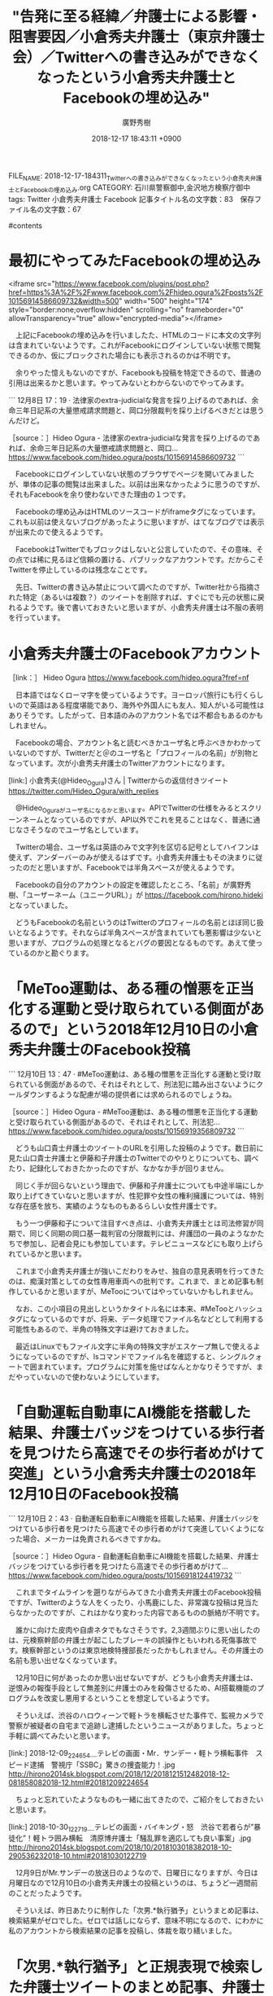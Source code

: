 #+STARTUP: content
#+TAGS: 検察(k) 警察(p) 弁護士(b) 裁判所(s) 報道(h) 裁判所(j) 公開(o)
#+OPTIONS:  H:3  num:t  toc:t  \n:nil  @:t  ::t  |:t  ^:t  *:nil  TeX:t LaTeX:t
#+STARTUP: hidestars
#+TITLE: "告発に至る経緯／弁護士による影響・阻害要因／小倉秀夫弁護士（東京弁護士会）／Twitterへの書き込みができなくなったという小倉秀夫弁護士とFacebookの埋め込み"
#+AUTHOR: 廣野秀樹
#+EMAIL:  hirono2013k@gmail.com
#+DATE: 2018-12-17 18:43:11 +0900
FILE_NAME: 2018-12-17-184311_Twitterへの書き込みができなくなったという小倉秀夫弁護士とFacebookの埋め込み.org
CATEGORY: 石川県警察御中,金沢地方検察庁御中
tags:  Twitter 小倉秀夫弁護士 Facebook
記事タイトル名の文字数：83　保存ファイル名の文字数：67

#contents

* 最初にやってみたFacebookの埋め込み

<iframe src="https://www.facebook.com/plugins/post.php?href=https%3A%2F%2Fwww.facebook.com%2Fhideo.ogura%2Fposts%2F10156914586609732&width=500" width="500" height="174" style="border:none;overflow:hidden" scrolling="no" frameborder="0" allowTransparency="true" allow="encrypted-media"></iframe>

　上記にFacebookの埋め込みを行いましたた、HTMLのコードに本文の文字列は含まれていないようです。これがFacebookにログインしていない状態で閲覧できるのか、仮にブロックされた場合にも表示されるのかは不明です。

　余りやった憶えもないのですが、Facebookも投稿を特定できるので、普通の引用は出来るかと思います。やってみないとわからないのでやってみます。

```
12月8日 17：19 · 
法律家のextra-judicialな発言を採り上げるのであれば、余命三年日記系の大量懲戒請求問題と、岡口分限裁判を採り上げるべきだとは思うんだけど。

［source：］Hideo Ogura - 法律家のextra-judicialな発言を採り上げるのであれば、余命三年日記系の大量懲戒請求問題と、岡口... https://www.facebook.com/hideo.ogura/posts/10156914586609732
```

　Facebookにログインしていない状態のブラウザでページを開いてみましたが、単体の記事の閲覧は出来ました。以前は出来なかったように思うのですが、それもFacebookを余り使わないできた理由の１つです。

　Facebookの埋め込みはHTMLのソースコードがiframeタグになっています。これも以前は使えないブログがあったように思いますが、はてなブログでは表示が出来たので使えるようです。

　FacebookはTwitterでもブロックはしないと公言していたので、その意味、その点では稀に見るほど信頼の置ける、パブリックなアカウントです。だからこそTwitterを停止しているのは残念なことです。

　先日、Twitterの書き込み禁止について調べたのですが、Twitter社から指摘された特定（あるいは複数？）のツイートを削除すれば、すぐにでも元の状態に戻れるようです。後で書いておきたいと思いますが、小倉秀夫弁護士は不服の表明を行っています。

* 小倉秀夫弁護士のFacebookアカウント

［link：］ Hideo Ogura https://www.facebook.com/hideo.ogura?fref=nf

　日本語ではなくローマ字を使っているようです。ヨーロッパ旅行にも行くらしいので英語はある程度堪能であり、海外や外国人にも友人、知人がいる可能性はありそうです。したがって、日本語のみのアカウント名では不都合もあるのかもしれません。

　Facebookの場合、アカウント名と読むべきかユーザ名と呼ぶべきかわかっていないのですが、Twitterだと＠のユーザ名と「プロフィールの名前」が別物となっています。次が小倉秀夫弁護士のTwitterアカウントになります。

[link:]  小倉秀夫(@Hideo_Ogura)さん | Twitterからの返信付きツイート https://twitter.com/Hideo_Ogura/with_replies

　@Hideo_Oguraがユーザ名になるかと思います。APIでTwitterの仕様をみるとスクリーンネームとなっているのですが、API以外でこれを見ることはなく、普通に通じなさそうなのでユーザ名としています。

　Twitterの場合、ユーザ名は英語のみで文字列を区切る記号としてハイフンは使えず、アンダーバーのみが使えるはずです。小倉秀夫弁護士もその決まりに従ったのだと思いますが、Facebookでは半角スペースが使えるようです。

　Facebookの自分のアカウントの設定を確認したところ、「名前」が廣野秀樹、「ユーザーネーム（ユニークURL）」が https://facebook.com/hirono.hideki となっていました。

　どうもFacebookの名前というのはTwitterのプロフィールの名前とほぼ同じ扱いとなるようです。それならば半角スペースが含まれていても悪影響は少ないと思いますが、プログラムの処理となるとバグの要因となるものです。あえて使っているのかと勘ぐります。

* 「MeToo運動は、ある種の憎悪を正当化する運動と受け取られている側面があるので」という2018年12月10日の小倉秀夫弁護士のFacebook投稿

```
12月10日 13：47 · 
#MeToo運動は、ある種の憎悪を正当化する運動と受け取られている側面があるので、それはそれとして、刑法犯に踏み出さないようにクールダウンするような配慮が場の提供者には求められるのでしょうね。

［source：］Hideo Ogura - #MeToo運動は、ある種の憎悪を正当化する運動と受け取られている側面があるので、それはそれとして、刑法犯... https://www.facebook.com/hideo.ogura/posts/10156919356809732
```

　どうも山口貴士弁護士のツイートのURLを引用した投稿のようです。数日前に見た山口貴士弁護士と伊藤和子弁護士のTwitterでのやりとりについても、調べたり、記録化しておきたかったのですが、なかなか手が回りません。

　同じく手が回らないという理由で、伊藤和子弁護士についても中途半端にしか取り上げてきていないと思いますが、性犯罪や女性の権利擁護については、特別な存在感を放ち、実績のようなものもあるらしい女性弁護士です。

　もう一つ伊藤和子について注目すべき点は、小倉秀夫弁護士とは司法修習が同期で、同じく同期の岡口基一裁判官の分限裁判には、弁護団の一員のようなかたちで参加し、記者会見にも参加しています。テレビニュースなどにも取り上げられているかと思います。

　これまで小倉秀夫弁護士が強いこだわりをみせ、独自の意見表明を行ってきたのは、痴漢対策としての女性専用車両への批判です。これまで、まとめ記事も制作しているかと思いますが、MeTooについてはやっていないかもしれません。

　なお、この小項目の見出しというかタイトル名には本来、#MeTooとハッシュタグになっているのですが、将来、データ処理でファイル名などとして利用する可能性もあるので、半角の特殊文字は避けておきました。

　最近はLinuxでもファイル文字に半角の特殊文字がエスケープ無しで使えるようになっているのですが、lsコマンドでファイル名を確認すると、シングルクォートで囲まれています。プログラムに対策を施せばなんとかなりそうですが、まだやっていないので使わないようにしています。

* 「自動運転自動車にAI機能を搭載した結果、弁護士バッジをつけている歩行者を見つけたら高速でその歩行者めがけて突進」という小倉秀夫弁護士の2018年12月10日のFacebook投稿

```
12月10日 2：43 · 
自動運転自動車にAI機能を搭載した結果、弁護士バッジをつけている歩行者を見つけたら高速でその歩行者めがけて突進していくようになった場合、メーカーは免責されるべきですかね。

［source：］Hideo Ogura - 自動運転自動車にAI機能を搭載した結果、弁護士バッジをつけている歩行者を見つけたら高速でその歩行者めがけて... https://www.facebook.com/hideo.ogura/posts/10156918124419732
```

　これまでタイムラインを遡りながらみてきた小倉秀夫弁護士のFacebook投稿ですが、Twitterのような人をくったり、小馬鹿にした、非常識な投稿は見当たらなかったのですが、これはかなり変わった内容であるものの脈絡が不明です。

　誰かに向けた皮肉や自虐ネタでもなさそうです。2,3週間ぶりに思い出したのは、元検察幹部の弁護士が起こしたブレーキの誤操作ともいわれる死傷事故です。検察幹部というのは東京地検特捜部長だったかもしれません。その弁護士の名前も思い出せなくなっています。

　12月10日に何があったのか思い出せないですが、どうも小倉秀夫弁護士は、逆恨みの報復手段として無差別に弁護士のみを殺傷させるため、AI搭載機能のプログラムを改変し悪用するということを想定しているようです。

　そういえば、渋谷のハロウィーンで軽トラを横転させた事件で、監視カメラで警察が被疑者の自宅まで追跡し逮捕したというニュースがありました。ちょっと手軽に調べてみたいと思います。

[link:] 2018-12-09_224654＿テレビの画面・Mr．サンデー・軽トラ横転事件　スピード逮捕　警視庁「SSBC」驚きの捜査能力！.jpg  http://hirono2014sk.blogspot.com/2018/12/2018121512482018-12-081858082018-12.html#20181209224654

　ちょっと忘れていたようなものも一緒に出てきたので、ご紹介をしておきたいと思います。

[link:] 2018-10-30_122719＿テレビの画面・バイキング・怒　渋谷で若者らが”暴徒化”！軽トラ囲み横転　清原博弁護士「騒乱罪を適応しても良い事案」.jpg  http://hirono2014sk.blogspot.com/2018/10/2018103018382018-10-290536232018-10.html#20181030122719

　12月9日がMr.サンデーの放送日のようなので、日曜日になりますが、今日は月曜日なので12月10日の小倉秀夫弁護士の投稿というのは、ちょうど一週間前のことだったようです。

　そういえば、昨日あたりに制作した「次男.*執行猶予」というまとめ記事は、検索結果がゼロでした。ゼロでは話しにならず、意味不明になるので、にわかに私のアカウントから検索結果の記事を投稿し、体裁を取り繕いました。

* 「次男.*執行猶予」と正規表現で検索した弁護士ツイートのまとめ記事、弁護士のものは該当なしという記録

```
[10033]  % dp -p |grep 次男
[link:] 2018年04月27日14時54分の登録： REGEXP：”矢田（次男）？弁護士”／データベース登録済みツイート：2018年04月27日14時54分の記録：ユーザ・投稿：4／30件 http://hirono2014sk.blogspot.com/2018/04/regexp201804271454430.html
[link:] 2018年04月29日11時27分の登録： REGEXP：”矢田（次男）？弁護士”／データベース登録済みツイート：2018年04月29日11時26分の記録：ユーザ・投稿：4／30件 http://hirono2014sk.blogspot.com/2018/04/regexp201804291126430.html
[link:] 2018年12月17日02時09分の登録： REGEXP：”次男．＊執行猶予”／データベース登録済みツイート：2018年12月17日02時09分の記録：ユーザ・投稿：1／2件 http://hirono2014sk.blogspot.com/2018/12/regexp20181217020912.html
```

　矢田次男弁護士の検索が出てきたのは意外な結果でした。TOKIOの山口達也氏の記者会見に同席していたジャニーズ事務所の顧問弁護士で、僅かな情報でしたが、日馬富士の代理人弁護士という情報もネットで見かけたように思います。余りはっきりしない情報です。

　次が、検索対象のテキストファイルになります。出力は最後の10行に絞り込んでいます。弁護士関連のアカウント数が480件、1つのテキストファイルに対応させたアカウントのツイートの総数が現時点で3099738件となっています。310万弱です。

```
Diginnos-PC:~/git/tweet-log_2015
[10038]  % find 2017_法務検察当局宛て注目参考資料弁護士のリスト化ツイート* -maxdepth 1 -name '*.txt' -exec wc -l {} \; | awk 'BEGIN{num=0}{sum+=$1; num+=1; sub(/.+\//, "", $2); printf("%3d： ツイート数：%5d ファイル名：%s\n", num, $1, $2);} END{print "-----------\n合計 " sum  "\n-----------\n"}' | tail
475： ツイート数： 3913 ファイル名：fraise5743_201705211210-201712171854.txt
476： ツイート数：19018 ファイル名：wata_nabekyo_ko_201708161828-201810250058.txt
477： ツイート数： 5648 ファイル名：ponikitiai_201705282218-201805061856.txt
478： ツイート数：17942 ファイル名：suka_t_201710182304-201805081255.txt
479： ツイート数： 1598 ファイル名：torakiti0405_201611220926-201801301816.txt
480： ツイート数：  531 ファイル名：harumanabi_201706041849-201805041619.txt
-----------
合計 3099738
-----------

Diginnos-PC:~/git/tweet-log_2015
[10039]  % date
2018年 12月 17日 月曜日 20:16:11 JST
Diginnos-PC:~/git/tweet-log_2015
[10040]  % 
```

　次が、今回目的として探し出したまとめ記事の内容です。一部引用します。

```
[link:] 奉納＼危険生物・弁護士脳汚染除去装置＼金沢地方検察庁御中: REGEXP：”次男．＊執行猶予”／データベース登録済みツイート：2018年12月17日02時09分の記録：ユーザ・投稿：1／2件 http://hirono2014sk.blogspot.com/2018/12/regexp20181217020912.html
REGEXP（サーチ）： "次男.*執行猶予"　該当：2件　取得ツイートの投稿日時の範囲：（2018-12-17 02:06〜2018-12-17 02:06）

SELECT * FROM tw_user_tweet WHERE tweet REGEXP "次男.*執行猶予" ORDER BY tw_date ASC
```

▶（1／2） RT hirono_hideki（奉納＼さらば弁護士鉄道・泥棒神社の物語）｜sponichibunsha（スポニチ文化社会部） 日時：2018-12-17 02:06:00 +0900／2018-12-14 05:30:00 +0900 URL： https://twitter.com/hirono_hideki/status/1074349997003395072 https://twitter.com/sponichibunsha/status/1073314120617750529
{% tweet 1074349997003395072 %}
> 三田佳子次男に“大甘”執行猶予５年判決　覚せい剤巡り４度目逮捕も治療施設入所を考慮 https://t.co/PO8R30bI9F

▶（2／2） RT hirono_hideki（奉納＼さらば弁護士鉄道・泥棒神社の物語）｜SportsHochi（スポーツ報知） 日時：2018-12-17 02:06:00 +0900／2018-12-13 12:10:00 +0900 URL： https://twitter.com/hirono_hideki/status/1074349937914048512 https://twitter.com/SportsHochi/status/1073052406026362880
{% tweet 1074349937914048512 %}
> 三田佳子次男、高橋祐也被告に懲役２年６月、執行猶予５年の判決 https://t.co/1IZevQdWep #芸能ニュース #スポーツ報知

　特に関係はないかもしれないですが、個人的に女優の三田佳子さんで思い出すのは、確か「花の乱」というNHK大河ドラマです。はっきりしているのは日野富子役だったということです。福井刑務所で、受刑生活が始まった頃に視聴したように思います。あるいは翌年の放送です。

　日野富子という歴史上の人物の名前はその大河ドラマで初めて知りました。室町時代を舞台にしたドラマでしたが、そんな時代にも今風の女性の名前があったのかという意外性がありました。北条政子は別にしてのことです。

　もともと三田佳子さんはかなり有名で大御所的な女優だったと思いますが、私はドラマも見ない方だったので、その「花の乱」の日野富子役のことが、イメージとしても重なり、テレビで報道をみるたびに思い出していました。

```
『花の乱』（はなのらん）は、1994年4月3日から同年12月11日にかけて放送された33作目のNHK大河ドラマ。放送回数は全37話。

［source：］花の乱 - Wikipedia https://ja.wikipedia.org/wiki/%E8%8A%B1%E3%81%AE%E4%B9%B1
```

　やはり平成6年の放送だったようです。どうもドラマの最初から見たような記憶があり、その最初の方のみがなにか印象的だったのですが、普通、大河ドラマが1月から始まるとすると、それはありえないと先ほど考えていたところです。

　大河ドラマの放送回数が37話というのも、昨夜、録画でしたが見たばかりの大河ドラマ「西郷どん」の最終回は、47回か48回になっていたような気がしたのです。これも記録のデータベースから確認してみます。

[link:] 2018-12-16_221632＿テレビの画面・録画再生　NHK大河ドラマ　西郷どん　（４７）　「敬天愛人」　最終回.jpg  http://hirono2014sk.blogspot.com/2018/12/2018121717402018-12-161852432018-12.html#20181216221632

* 金沢刑務所からの移送が平成6年3月17日、同年4月3日から放送開始となっていたというNHK大河ドラマ「花の乱」

　内容は、このエントリーの中心、主軸である小倉秀夫弁護士とは離れますが、記述の時間軸を優先し、ここに取り上げておきたいと思います。些細といえば些細なことですし、何が重要性を帯びてくるかも想定しきれないものです。

　時刻は12月18日9時17分です。昨夜は、ずいぶん久しぶりに遅い時間になって銭湯に行きました。夕方に雨が降っていたのも理由の1つです。以前は夕方の早い時間に銭湯に行くことの方が珍しかったので、ちょっといつもとは違ったような気分になっていました。

　出掛けたのは22時前後だったと思います。夕食の片付けまでしていたので出掛けるのも少しあわてていました。出掛ける前に書いておきたかったことを続けます。まず、次の引用です。

```
備考［編集］
8月14日放送の第20回「戦雲の都」が記録した視聴率10.1%は、2012年の大河ドラマ『平清盛』の第45回「以仁王の令旨」にて7.3%を記録するまで、大河ドラマ歴代ワースト1位だった［3］。
市川團十郎にとって1985年の團十郎襲名以来、初のNHKドラマ出演になった。また野村萬斎もドラマの放映が始まる1ヶ月前に「萬斎」を襲名したばかりだった（そのため放送前のテレビ雑誌では野村武司名義である）。
この作品は本来、連続テレビ小説の方式に倣って、1年間を10月を分岐とした前期・後期の半年間ずつで展開する作品（1年2作品）の第1弾として企画される予定だったが、準備段階の1993年度に放送された番組の形式（『琉球の風』『炎立つ』）が振るわなかったため、9月終了の予定を変更して12月まで放送された。1995年以後の大河ドラマは1月開始・12月終了の暦年制による1年1作品に戻された。

［source：］花の乱 - Wikipedia https://ja.wikipedia.org/wiki/%E8%8A%B1%E3%81%AE%E4%B9%B1
```

　大河ドラマの最低視聴率を更新したという「平清盛」ですが、私もほとんど視聴しなかったもののTwitterで小倉秀夫弁護士が高く評価していたのが印象的だったドラマです。

　いまテレビで「秘話　伝説”QUEEN”日本との深い絆」というコーナーをやっています。ビビットという情報番組です。ここでも思い出すのが小倉秀夫弁護士の音楽愛好家のような一面です。

　昨夜、ざっと12月10日頃まで遡って小倉秀夫弁護士のFacebookのタイムラインを見てきましたが、音楽関係のものが多く見られました。Twitterでもときたまみられたものですが、割合が全然多くなっています。

　田舎にはそういうものが全くないので余り想像もできないのですが、小倉秀夫弁護士が応援する音楽家というのは、ライブハウスで活動する音楽家のようです。流行や他人の評価には左右される、自分の感性で評価するというスタイルのようです。

　そういう活動の場があるというのも都会ならではのことかと思います。小倉秀夫弁護士は子どもの頃、図書館で沢山の本を読んでいたともツイートしていたことがありました。歴史についても詳しいようですが、それも独自のこだわりで掘り下げているように感じました。

　歴史についても知識量は全般に多いようです。博覧強記ということなのでしょう。記憶力にはずいぶん必要があり、メモの必要を感じない、というような趣旨のツイートをしていたこともありました。

　上記の引用にありますが、NHKの大河ドラマは、平成5年に年2回となったようです。そのことは私の記憶にもありました。年間2本の大河ドラマで、その１つが琉球の歴史という沖縄を舞台にしたものというのも印象的でした。

　私自身、NHKの大河ドラマというのはほとんど見たことがありませんでした。唯一の例外が、以前取り上げていると思いますが、平将門を主人公とした「風と雲と虹と」でした。これは年間を通じで全て視聴しました。

　録画無しで全作を視聴するのは負担が大きく、町内の火の用心の呼び出しで居留守を使い、しんどい思いをしたことも前回に書いていると思います。どうもそのときの負担が、連続性のあるテレビドラマを視聴しなくなったという一因のようにも思われます。

　昭和60年代にはビデオ機器を買っていましたが、レンタルビデオ店から借りてきたものを再生するだけで、テレビ番組の録画というのはしたことがなく、録画の操作方法が理解できなかったし、録画したいという番組もありませんでした。

　今のブルーレイレコーダーを3万円ちょっとで買ったのは、2014年であったように思います。2月頃で、ちょうど「ダムキーパー」というアメリカで活動する日本人監督の作品が、アカデミー賞にノミネートされた頃だったと思います。

　今、録画機器の録画一覧を確認したのですが、最も古いものが「２／２０（金）　ダム／キーパー　めざましテレビ」となっています。サムネイルのような画像があって、長編アニメ部門のノミネート作「かぐや姫の物語」も２つ並んで表示されています。

```
『風と雲と虹と』（かぜとくもとにじと）は、1976年1月4日から12月26日にかけて放送されたNHK大河ドラマ。第14作。

［source：］風と雲と虹と - Wikipedia https://ja.wikipedia.org/wiki/%E9%A2%A8%E3%81%A8%E9%9B%B2%E3%81%A8%E8%99%B9%E3%81%A8
```

　福井刑務所では、分類審査の後、２周間の新入教育がありました。分類審査は１週間ぐらいだったように思います。独居房で軽作業をしながら様子見を受けていたという感じでしょうか、特に何かをすることはなかったように思います。


